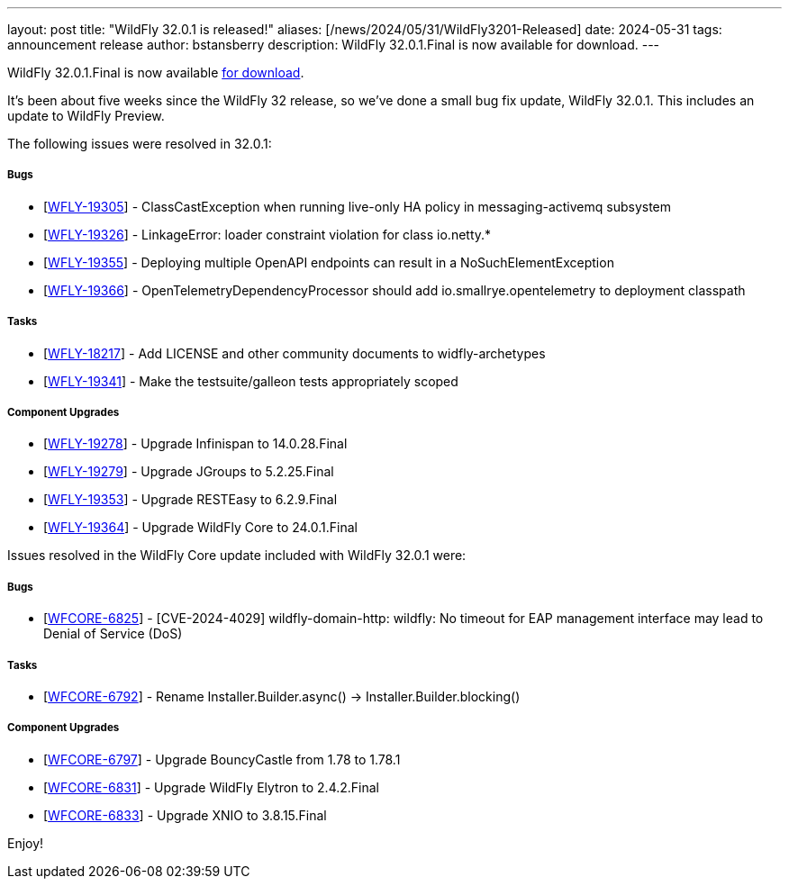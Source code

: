 ---
layout: post
title:  "WildFly 32.0.1 is released!"
aliases: [/news/2024/05/31/WildFly3201-Released]
date:   2024-05-31
tags:   announcement release
author: bstansberry
description: WildFly 32.0.1.Final is now available for download.
---

WildFly 32.0.1.Final is now available link:https://wildfly.org/downloads[for download].

It's been about five weeks since the WildFly 32 release, so we've done a small bug fix update, WildFly 32.0.1. This includes an update to WildFly Preview.

The following issues were resolved in 32.0.1:

===== Bugs

* [https://issues.redhat.com/browse/WFLY-19305[WFLY-19305]] - ClassCastException when running live-only HA policy in messaging-activemq subsystem
* [https://issues.redhat.com/browse/WFLY-19326[WFLY-19326]] - LinkageError: loader constraint violation for class io.netty.*
* [https://issues.redhat.com/browse/WFLY-19355[WFLY-19355]] - Deploying multiple OpenAPI endpoints can result in a NoSuchElementException
* [https://issues.redhat.com/browse/WFLY-19366[WFLY-19366]] - OpenTelemetryDependencyProcessor should add io.smallrye.opentelemetry to deployment classpath

===== Tasks

* [https://issues.redhat.com/browse/WFLY-18217[WFLY-18217]] - Add LICENSE and other community documents to widfly-archetypes
* [https://issues.redhat.com/browse/WFLY-19341[WFLY-19341]] - Make the testsuite/galleon tests appropriately scoped

===== Component Upgrades

* [https://issues.redhat.com/browse/WFLY-19278[WFLY-19278]] - Upgrade Infinispan to 14.0.28.Final
* [https://issues.redhat.com/browse/WFLY-19279[WFLY-19279]] - Upgrade JGroups to 5.2.25.Final
* [https://issues.redhat.com/browse/WFLY-19353[WFLY-19353]] - Upgrade RESTEasy to 6.2.9.Final
* [https://issues.redhat.com/browse/WFLY-19364[WFLY-19364]] - Upgrade WildFly Core to 24.0.1.Final


Issues resolved in the WildFly Core update included with WildFly 32.0.1 were:

===== Bugs

* [https://issues.redhat.com/browse/WFCORE-6825[WFCORE-6825]] - [CVE-2024-4029] wildfly-domain-http: wildfly: No timeout for EAP management interface may lead to Denial of Service (DoS)

===== Tasks

* [https://issues.redhat.com/browse/WFCORE-6792[WFCORE-6792]] - Rename Installer.Builder.async() -&gt; Installer.Builder.blocking()

===== Component Upgrades


* [https://issues.redhat.com/browse/WFCORE-6797[WFCORE-6797]] - Upgrade BouncyCastle from 1.78 to 1.78.1
* [https://issues.redhat.com/browse/WFCORE-6831[WFCORE-6831]] - Upgrade WildFly Elytron to 2.4.2.Final
* [https://issues.redhat.com/browse/WFCORE-6833[WFCORE-6833]] - Upgrade XNIO to 3.8.15.Final


Enjoy!

